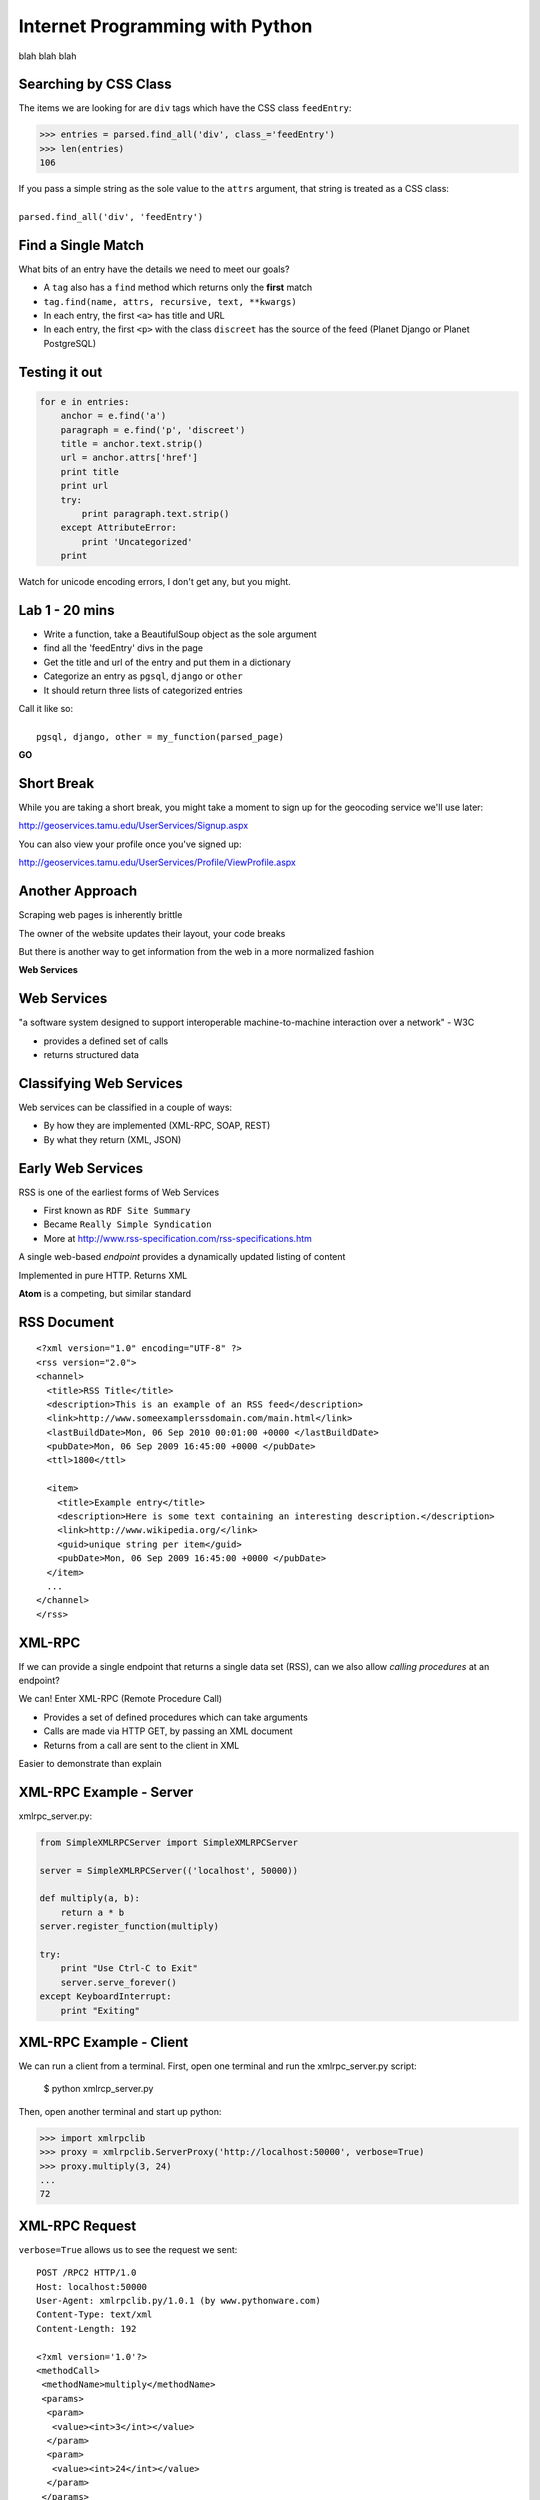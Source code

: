 Internet Programming with Python
================================

blah blah blah






Searching by CSS Class
----------------------

The items we are looking for are ``div`` tags which have the CSS class
``feedEntry``:

.. code-block:: python

    >>> entries = parsed.find_all('div', class_='feedEntry')
    >>> len(entries)
    106

.. class:: incremental

| If you pass a simple string as the sole value to the ``attrs`` argument, that
  string is treated as a CSS class: 
| 
| ``parsed.find_all('div', 'feedEntry')``

Find a Single Match
-------------------

What bits of an entry have the details we need to meet our goals?

.. class:: incremental

* A ``tag`` also has a ``find`` method which returns only the **first** match
* ``tag.find(name, attrs, recursive, text, **kwargs)``
* In each entry, the first ``<a>`` has title and URL
* In each entry, the first ``<p>`` with the class ``discreet`` has the source
  of the feed (Planet Django or Planet PostgreSQL)

Testing it out
--------------

.. code-block:: python

    for e in entries:
        anchor = e.find('a')
        paragraph = e.find('p', 'discreet')
        title = anchor.text.strip()
        url = anchor.attrs['href']
        print title
        print url
        try:
            print paragraph.text.strip()
        except AttributeError:
            print 'Uncategorized'
        print

.. class:: incremental

Watch for unicode encoding errors, I don't get any, but you might.

Lab 1 - 20 mins
---------------

* Write a function, take a BeautifulSoup object as the sole argument
* find all the 'feedEntry' divs in the page
* Get the title and url of the entry and put them in a dictionary
* Categorize an entry as ``pgsql``, ``django`` or ``other``
* It should return three lists of categorized entries

| Call it like so:
| 
|   ``pgsql, django, other = my_function(parsed_page)``

.. class:: incremental center

**GO**

Short Break
-----------

While you are taking a short break, you might take a moment to sign up for 
the geocoding service we'll use later:

http://geoservices.tamu.edu/UserServices/Signup.aspx

You can also view your profile once you've signed up:

http://geoservices.tamu.edu/UserServices/Profile/ViewProfile.aspx

Another Approach
----------------

Scraping web pages is inherently brittle

.. class:: incremental

The owner of the website updates their layout, your code breaks

.. class:: incremental

But there is another way to get information from the web in a more normalized
fashion

.. class:: incremental center

**Web Services**

Web Services
------------

"a software system designed to support interoperable machine-to-machine
interaction over a network" - W3C

.. class:: incremental

* provides a defined set of calls
* returns structured data

Classifying Web Services
------------------------

Web services can be classified in a couple of ways: 

.. class:: incremental

* By how they are implemented (XML-RPC, SOAP, REST)

* By what they return (XML, JSON)

Early Web Services
------------------

RSS is one of the earliest forms of Web Services

* First known as ``RDF Site Summary``
* Became ``Really Simple Syndication``
* More at http://www.rss-specification.com/rss-specifications.htm

.. class:: incremental

A single web-based *endpoint* provides a dynamically updated listing of
content

.. class:: incremental

Implemented in pure HTTP.  Returns XML 

.. class:: incremental

**Atom** is a competing, but similar standard

RSS Document
------------

.. class:: tiny

::

    <?xml version="1.0" encoding="UTF-8" ?>
    <rss version="2.0">
    <channel>
      <title>RSS Title</title>
      <description>This is an example of an RSS feed</description>
      <link>http://www.someexamplerssdomain.com/main.html</link>
      <lastBuildDate>Mon, 06 Sep 2010 00:01:00 +0000 </lastBuildDate>
      <pubDate>Mon, 06 Sep 2009 16:45:00 +0000 </pubDate>
      <ttl>1800</ttl>

      <item>
        <title>Example entry</title>
        <description>Here is some text containing an interesting description.</description>
        <link>http://www.wikipedia.org/</link>
        <guid>unique string per item</guid>
        <pubDate>Mon, 06 Sep 2009 16:45:00 +0000 </pubDate>
      </item>
      ...
    </channel>
    </rss>

XML-RPC
-------

If we can provide a single endpoint that returns a single data set (RSS), can
we also allow *calling procedures* at an endpoint?

.. class:: incremental

We can!  Enter XML-RPC (Remote Procedure Call)

.. class:: incremental

* Provides a set of defined procedures which can take arguments
* Calls are made via HTTP GET, by passing an XML document
* Returns from a call are sent to the client in XML

.. class:: incremental

Easier to demonstrate than explain

XML-RPC Example - Server
------------------------

xmlrpc_server.py:

.. code-block:: python
    :class: small

    from SimpleXMLRPCServer import SimpleXMLRPCServer
    
    server = SimpleXMLRPCServer(('localhost', 50000))
    
    def multiply(a, b):
        return a * b
    server.register_function(multiply)
    
    try:
        print "Use Ctrl-C to Exit"
        server.serve_forever()
    except KeyboardInterrupt:
        print "Exiting"

XML-RPC Example - Client
------------------------

We can run a client from a terminal. First, open one terminal and run the
xmlrpc_server.py script:

    $ python xmlrcp_server.py

Then, open another terminal and start up python:

.. code-block:: python
    :class: small

    >>> import xmlrpclib
    >>> proxy = xmlrpclib.ServerProxy('http://localhost:50000', verbose=True)
    >>> proxy.multiply(3, 24)
    ...
    72

XML-RPC Request
---------------

``verbose=True`` allows us to see the request we sent:

.. class:: tiny

::

    POST /RPC2 HTTP/1.0
    Host: localhost:50000
    User-Agent: xmlrpclib.py/1.0.1 (by www.pythonware.com)
    Content-Type: text/xml
    Content-Length: 192
    
    <?xml version='1.0'?>
    <methodCall>
     <methodName>multiply</methodName>
     <params>
      <param>
       <value><int>3</int></value>
      </param>
      <param>
       <value><int>24</int></value>
      </param>
     </params>
    </methodCall>

XML-RPC Response
----------------

and we can see the response, too:

.. class:: tiny

::

    HTTP/1.0 200 OK
    Server: BaseHTTP/0.3 Python/2.6.1
    Date: Sun, 13 Jan 2013 03:38:00 GMT
    Content-type: text/xml
    Content-length: 121

    <?xml version='1.0'?>
    <methodResponse>
     <params>
      <param>
       <value><int>72</int></value>
      </param>
     </params>
    </methodResponse>


More XML-RPC
------------

Register an entire Python class as a service, exposing class methods::

    server.register_instance(MyClass())

Keep an instance method private    :

.. code-block:: python
    :class: tiny

    class MyServiceClass(object):
        ...
        def public_method(self, arg1, arg2):
            """this method is public"""
            pass
        
        def _private_method(self):
            """this method is private because it starts with '_'
            """
            pass

XML-RPC Introspection
---------------------

First, implement required methods on your service class:

.. code-block:: python
    :class: tiny

    from SimpleXMLRPCServer import list_public_methods
    
    class MyServiceClass(object):
        ...
        def _listMethods(self):
            """custom logic for presenting method names to users
            
            list_public_methods is a convenience function from the Python 
            library, but you can make your own logic if you wish.
            """
            return list_public_methods(self)
        
        def _methodHelp(self, method):
            """provide help text for an individual method
            """
            f = getattr(self, method)
            return f.__doc__

XML-RPC Introspection
---------------------

Then enable introspection via the server instance:

.. code-block:: python
    :class: small

    server.register_introspection_functions()

After this, a client proxy can call pre-defined methods to learn about what
your service offers:

.. code-block:: python
    :class: small

    >>> for name in proxy.system.listMethods():
    ...     help = proxy.system.methodHelp(name)
    ...     print name
    ...     print "\t%s" % help
    ... 
    public_method
        this method is public

Introspection Question
----------------------

I told you when we added the ``_private_method`` that any method that any
method whose name starts with ``_`` would be **private**.

.. class:: incremental

But we also added a ``_listMethods`` method and a ``_methodHelp`` method and
*those* methods are listed when you run ``proxy.system.listMethods()``

.. class:: incremental

Why is this?

.. class:: incremental

For a complete discussion of this, read `this MOTW post`_

.. _this MOTW post: http://www.doughellmann.com/PyMOTW/SimpleXMLRPCServer/index.html#introspection-api

Beyond XML-RPC
--------------

.. class:: incremental

* XML-RPC allows introspection
* XML-RPC forces you to introspect to get information
* *Wouldn't it be nice to get that automatically?*
* XML-RPC provides data types
* XML-RPC provides only *certain* data types
* *Wouldn't it be nice to have an extensible system for types?*
* XML-RPC allows calling methods with parameters
* XML-RPC only allows calling methods, nothing else
* *wouldn't it be nice to have contextual data as well?*

.. class:: incremental center

**Enter SOAP: Simple Object Access Protocol**

SOAP
----

SOAP extends XML-RPC in a couple of useful ways:

.. class:: incremental

* It uses Web Services Description Language (WSDL) to provide meta-data about
  an entire service in a machine-readable format (Automatic introspection)

* It establishes a method for extending available data types using XML
  namespaces

* It provides a wrapper around method calls called the **envelope**, which
  allows the inclusion of a **header** with system meta-data that can be used
  by the application

SOAP in Python
--------------

There is no standard library module that supports SOAP directly.

.. class:: incremental

* The best-known and best-supported module available is **Suds**
* The homepage is https://fedorahosted.org/suds/
* It can be installed using ``easy_install`` or ``pip install``

Install Suds
------------

* Quit your python interpreter if you have it running.
* If you see (soupenv) at your command line prompt, cool.
* If you do not, type ``source /path/to/soupenv/bin/activate``
* Windows folks: ``> \path\to\soupenv\Scripts\activate``
* Once activated: ``pip install suds``

Creating a Suds Client
----------------------

Suds allows us to create a SOAP client object. SOAP uses WSDL to define a
service. All we need to do to set this up in python is load the URL of the
WSDL for the service we want to use:

.. code-block:: python
    :class: small

    (soupenv)$ python
    >>> from suds.client import Client
    >>> geo_client = Client('https://geoservices.tamu.edu/Services/Geocode/WebService/GeocoderService_V03_01.asmx?wsdl')
    >>> geo_client
    <suds.client.Client object at 0x10041fc10>

Peeking at the Service
----------------------

Suds allows us to visually scan the service. Simply print the client object to
see what the service has to offer:

.. code-block:: python
    :class: small

    >>> print geo_client

    Suds ( https://fedorahosted.org/suds/ )  version: 0.4 GA  build: R699-20100913

    Service ( GeocoderService_V03_01 ) tns="https://geoservices.tamu.edu/"
       Prefixes (1)
          ns0 = "https://geoservices.tamu.edu/"
       Ports (2):
          (GeocoderService_V03_01Soap)
          Methods (4):
             ...
          Types (12):
             ...

Debugging Suds
--------------

Suds uses python logging to deal with debug information, so if you want to see
what's going on under the hood, you configure it via the Python logging
module:

.. code-block:: python

    >>> import logging
    >>> logging.basicConfig(level=logging.INFO)
    >>> logging.getLogger('suds.client').setLevel(logging.DEBUG)

.. class:: incremental

This will allow us to see the messages sent and received by our client.

Client Options
--------------

SOAP Servers can provide more than one *service* and each *service* might have
more than one *port*. Suds provides two ways to configure which *service* and
*port* you wish to use.  

Via subscription:

.. code-block:: python

    client.service['<service>']['<port>'].method(args)

Or the way we will do it, via configuration:

.. code-block:: python

    geo_client.set_options(service='GeocoderService_V03_01',
                           port='GeocoderService_V03_01Soap')

Providing Arguments
-------------------

Arguments to a method are set up as a dictionary.  Although some may not be 
required according to api documentation, it is safest to provide them all:

.. code-block:: python
    :class: small

    apiKey = '<fill this in>'
    args = {'apiKey': apiKey, }
    args['streetAddress'] = '1325 4th Avenue'
    args['city'] = 'Seattle'
    args['state'] = 'WA'
    args['zip'] = '98101'
    args['version'] = 3.01
    args['shouldReturnReferenceGeometry'] = True
    args['shouldNotStoreTransactionDetails'] = True
    args['shouldCalculateCensus'] = False
    args['censusYear'] = "TwoThousandTen"

Making the Call
---------------

Finally, once we've got the arguments all ready we can go ahead and make a call
to the server:

.. code-block:: python
    :class: small

    >>> res = geo_client.service.GeocodeAddressNonParsed(**args)
    DEBUG:suds.client:sending to 
    (https://geoservices.tamu.edu/Services/Geocode/WebService/GeocoderService_V03_01.asmx)
    message:
    ...

What does it look like?
-----------------------

.. class:: tiny

::

    <?xml version="1.0" encoding="UTF-8"?>
    <SOAP-ENV:Envelope xmlns:ns0="https://geoservices.tamu.edu/" xmlns:ns1="http://schemas.xmlsoap.org/soap/envelope/" xmlns:xsi="http://www.w3.org/2001/XMLSchema-instance" xmlns:SOAP-ENV="http://schemas.xmlsoap.org/soap/envelope/">
       <SOAP-ENV:Header/>
       <ns1:Body>
          <ns0:GeocodeAddressNonParsed>
             <ns0:streetAddress>1325 4th Avenue</ns0:streetAddress>
             <ns0:city>Seattle</ns0:city>
             <ns0:state>WA</ns0:state>
             <ns0:zip>98101</ns0:zip>
             <ns0:apiKey>a450a9181f85498598e21f8a39440e9a</ns0:apiKey>
             <ns0:version>3.01</ns0:version>
             <ns0:shouldCalculateCensus>false</ns0:shouldCalculateCensus>
             <ns0:censusYear>TwoThousandTen</ns0:censusYear>
             <ns0:shouldReturnReferenceGeometry>true</ns0:shouldReturnReferenceGeometry>
             <ns0:shouldNotStoreTransactionDetails>true</ns0:shouldNotStoreTransactionDetails>
          </ns0:GeocodeAddressNonParsed>
       </ns1:Body>
    </SOAP-ENV:Envelope>

And the Reply?
--------------

.. class:: tiny

::

    <?xml version="1.0" encoding="utf-8"?>
    <soap:Envelope xmlns:soap="http://schemas.xmlsoap.org/soap/envelope/" xmlns:xsi="http://www.w3.org/2001/XMLSchema-instance" xmlns:xsd="http://www.w3.org/2001/XMLSchema">
      <soap:Body>
        <GeocodeAddressNonParsedResponse xmlns="https://geoservices.tamu.edu/">
          <GeocodeAddressNonParsedResult>
            <TransactionId>6ef9c110-994c-4142-93d5-a55173526b64</TransactionId>
            <Latitude>47.6084110119244</Latitude>
            <Longitude>-122.3351592971042</Longitude>
            <Version>3.01</Version>
            <Quality>QUALITY_ADDRESS_RANGE_INTERPOLATION</Quality>
            <MatchedLocationType>LOCATION_TYPE_STREET_ADDRESS</MatchedLocationType>
            <MatchType>Exact</MatchType>
            <FeatureMatchingResultCount>1</FeatureMatchingResultCount>
            ...
            <FArea>2910.69420560356</FArea>
            <FAreaType>Meters</FAreaType>
            <FGeometrySRID>4269</FGeometrySRID>
            <FGeometry>&lt;?xml version="1.0" encoding="utf-8"?&gt;&lt;LineString xmlns="http://www.opengis.net/gml"&gt;&lt;posList&gt;-122.334868 47.608226 -122.335777 47.609219&lt;/posList&gt;&lt;/LineString&gt;</FGeometry>
            ...
          </GeocodeAddressNonParsedResult>
        </GeocodeAddressNonParsedResponse>
      </soap:Body>
    </soap:Envelope>

And What of Our Result?
-----------------------

The WSDL we started with should provide type definitions for both data we send
and results we receive. The ``res`` symbol we bound to our result earlier
should now be an instance of a *GeocodeAddressNonParsedResult*. Lets see what
that looks like:

.. code-block:: python

    >>> type(res)
    <type 'instance'>
    >>> dir(res)
    ['CensusTimeTaken', 'CensusYear', 'ErrorMessage', 'FArea',
     'FAreaType', 'FCity', 'FCounty', 'FCountySubRegion', 
     ...]
    >>> res.Latitude, res.Longitude
    (47.608411011924403, -122.3351592971042)

A Word on Debugging
-------------------

.. class:: center

**blerg**

.. class:: incremental

* Messages sent to the server are long XML strings
* Error messages are generally based on parsing errors in XML
* These error messages can be quite cryptic:
* "There is an error in XML document (1, 572). ---> The string '' is not a
  valid Boolean value.'

.. class:: incremental

Try this:

.. code-block:: python
    :class: small incremental

    >>> geo_client.last_sent().str().replace(" ","")[:573]
    '...</ns0:version>\n<ns0:shouldCalculateCensus/>'


Afterword
---------

SOAP (and XML-RPC) have some problems:

.. class:: incremental

* XML is pretty damned inefficient as a data transfer medium
* Why should I need to know method names?
* If I can discover method names at all, I have to read a WSDL to do it?

.. class:: incremental

Suds is the best we have, and it hasn't been updated since Sept. 2010.

If Not XML, Then What?
----------------------

.. class:: big-centered incremental

**JSON**

JSON
----

JavaScript Object Notation:

.. class:: incremental

* a lightweight data-interchange format
* easy for humans to read and write
* easy for machines to parse and generate

.. class:: incremental

Based on Two Structures:

.. class:: incremental

* object: ``{ string: value, ...}``
* array: ``[value, value, ]``

.. class:: center incremental

pythonic, no?

JSON Data Types
---------------

JSON provides a few basic data types (see http://json.org/):

.. class:: incremental

* string: unicode, anything but ", \\ and control characters
* number: any number, but json does not use octal or hexidecimal
* object, array (we've seen these above)
* true
* false
* null

.. class:: incremental center

**No date type? OMGWTF??!!1!1**

Dates in JSON
-------------

.. class:: incremental

Option 1 - Unix Epoch Time (number):

.. code-block:: python
    :class: small incremental

    >>> import time
    >>> time.time()
    1358212616.7691269

.. class:: incremental

Option 2 - ISO 8661 (string):

.. code-block:: python
    :class: small incremental

    >>> import datetime
    >>> datetime.datetime.now().isoformat()
    '2013-01-14T17:18:10.727240'

JSON in Python
--------------

You can encode python to json, and decode json back to python:

.. code-block:: python
    :class: small

    >>> import json
    >>> array = [1,2,3]
    >>> json.dumps(array)
    >>> orig = {'foo': [1,2,3], 'bar': u'my resumé', 'baz': True}
    >>> encoded = json.dumps(orig)
    >>> encoded
    '{"baz": true, "foo": [1, 2, 3], "bar": "my resum\\u00e9"}'
    >>> decoded = json.loads(encoded)
    >>> decoded == orig
    True

.. class:: incremental

Customizing the encoder or decoder class allows for specialized serializations

JSON in Python
--------------

the json module also supports reading and writing to *file-like objects* via 
``json.dump(fp)`` and ``json.load(fp)`` (note the missing 's')

.. class:: incremental

Remember duck-typing. Anything with a ``.write`` and a ``.read`` method is
*file-like*

.. class:: incremental

Have we seen any network-related classes recently that behave that way?

What about WSDL?
----------------

SOAP was invented in part to provide completely machine-readable
interoperability.

.. class:: incremental

Does that really work in real life?

.. class:: incremental center

Hardly ever

What about WSDL?
----------------

Another reason was to provide extensibility via custom types

.. class:: incremental

Does that really work in real life?

.. class:: incremental center

Hardly ever

Why Do All The Work?
--------------------

So, if neither of these goals is really achieved by using SOAP, why pay all
the overhead required to use the protocol?

.. class:: incremental

Enter REST

REST
----

.. class:: center

Representational State Transfer

.. class:: incremental

* Originally described by Roy T. Fielding (did you read it?)
* Use HTTP for what it can do
* Read more in `this book
  <http://www.crummy.com/writing/RESTful-Web-Services/>`_\*

.. class:: image-credit incremental

\* Seriously. Buy it and read
(<http://www.crummy.com/writing/RESTful-Web-Services/)

A Comparison
------------

The XML-RCP/SOAP way:

.. class:: incremental small

* POST /getComment HTTP/1.1
* POST /getComments HTTP/1.1
* POST /addComment HTTP/1.1
* POST /editComment HTTP/1.1
* POST /deleteComment HTTP/1.1

.. class:: incremental

The RESTful way:

.. class:: incremental small

* GET /comment/<id> HTTP/1.1
* GET /comment HTTP/1.1
* POST /comment HTTP/1.1
* PUT /comment/<id> HTTP/1.1
* DELETE /comment/<id> HTTP/1.1

ROA
---

This is **Resource Oriented Architecture**

.. class:: incremental

The URL represents the *resource* we are working with

.. class:: incremental

The HTTP Verb represents the ``action`` to be taken

.. class:: incremental

The HTTP Code returned tells us the ``result`` (whether success or failure)

HTTP Codes Revisited
--------------------

.. class:: small

POST /comment HTTP/1.1  (creating a new comment):

.. class:: incremental small

* Success: ``HTTP/1.1 201 Created``
* Failure (unauthorized): ``HTTP/1.1 401 Unauthorized``
* Failure (NotImplemented): ``HTTP/1.1 405 Not Allowed``
* Failure (ValueError): ``HTTP/1.1 406 Not Acceptable``

.. class:: small incremental

PUT /comment/<id> HTTP/1.1 (edit comment):

.. class:: incremental small

* Success: ``HTTP/1.1 200 OK``
* Failure: ``HTTP/1.1 409 Conflict``

.. class:: small incremental

DELETE /comment/<id> HTTP/1.1 (delete comment):

.. class:: incremental small

* Success: ``HTTP/1.1 204 No Content``

HTTP Is Stateless
-----------------

No individual request may be assumed to know anything about any other request.

.. class:: incremental

All the required information for to represent the possible actions to take
*should be present in either the request or the response*.

.. class:: incremental big-centered

Thus:  HATEOAS

HATEOAS
-------

.. class:: big-centered

Hypermedia As The Engine Of Application State

Applications are State Engines
------------------------------

A State Engine is a machine that provides *states* for a resource to be in and
*transitions* to move resources between states.  A Restful api should:

.. class:: incremental

* provide information about the current state of a resource
* provide information about available transitions for that resource (URIs)
* provide all this in each HTTP response

Playing With REST
-----------------

Let's take a moment to play with REST.

.. class:: incremental

We tried geocoding with SOAP.  Let's repeat the exercise with a REST/JSON API

.. class:: incremental center

**Back to your interpreter**

Geocoding with Google APIs
--------------------------

https://developers.google.com/maps/documentation/geocoding

.. code-block:: python
    :class: small incremental

    >>> import urllib
    >>> import urllib2
    >>> from pprint import pprint
    >>> base = 'http://maps.googleapis.com/maps/api/geocode/json'
    >>> addr = '1325 4th Ave, Seattle, WA 98101'
    >>> data = {'address': addr, 'sensor': False }
    >>> query = urllib.urlencode(data)
    >>> res = urllib2.urlopen('?'.join([base, query]))
    >>> response = json.load(res)
    >>> pprint(response)

RESTful Job Listings
--------------------

https://github.com/mattnull/techsavvyapi

.. code-block:: python
    :class: small incremental

    >>> base = 'http://api.techsavvy.io/jobs'
    >>> search = 'python+web'
    >>> res = urllib2.urlopen('/'.join([base, search]))
    >>> response = json.load(res)
    >>> type(response)
    <type 'dict'>
    >>> response.keys()
    [u'count', u'data']
    >>> response['count']
    50
    >>> for post in response['data']:
    ...   for key in sorted(post.keys()):
    ...     print "%s:\n    %s" % (key, post[key])
    ...   print
    ... 

Lab 2 - Mashup
--------------

Some of the job postings from our TechSavvy api returned lat/lon pairs.

Google provides a reverse address lookup service via the geocoding api
(https://developers.google.com/maps/documentation/geocoding/#ReverseGeocoding)

Create a list of job postings, with an address for those postings that provide
the needed data

.. class:: incremental center

**GO**

Assignment
----------

Using what you've learned this week, create a more complex mashup of some data
that interests you. Map the locations of the breweries near your house. Chart
a multi-axial graph of the popularity of various cities across several
categories.  Visualize the most effective legislators in Congress.  You have
interests, the Web has tools.  Put them together to make something.

Submitting the Assignment
-------------------------

Place the following in the ``assignments/week03/athome`` directory and make a
pull request:

.. class:: small

A textual description of your mashup (README.txt).
  What data sources did you scan, what tools did you use, what is the
  outcome you wanted to create?

.. class:: small

Your source code (mashup.py).
  Give me an executable python script that I can run to get output.

.. class:: small

Any instructions I need.
  If I need instructions beyond 'python mashup.py' to get the right
  output, let me know.









What You Made
-------------

.. class:: incremental

* geographic locations of our Bluebox VMs
* Visualization of the popularity of Facebook Friends' first names
* Restaurants near your location with recent Health Inspection data
* A Last-FM user's top artists, with lists of mixcloud mixes featuring each of
  them
* A list of Craigslist apartments with the nearest bars, pizza and sushi
  places and their Yelp ratings
* Geographic locations of the top 20 users returned for a twitter search,
  along with other twitter data